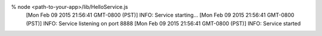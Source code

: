 % node <path-to-your-app>/lib/HelloService.js
 [Mon Feb 09 2015 21:56:41 GMT-0800 (PST)] INFO: Service starting...
 [Mon Feb 09 2015 21:56:41 GMT-0800 (PST)] INFO: Service listening on port 8888
 [Mon Feb 09 2015 21:56:41 GMT-0800 (PST)] INFO: Service started

